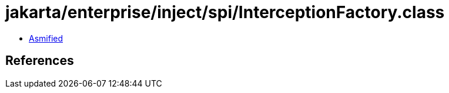= jakarta/enterprise/inject/spi/InterceptionFactory.class

 - link:InterceptionFactory-asmified.java[Asmified]

== References

